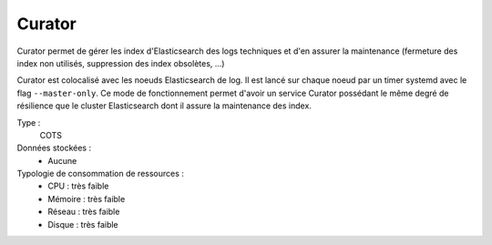 Curator
#######

Curator permet de gérer les index d'Elasticsearch des logs techniques et d'en assurer la maintenance (fermeture des index non utilisés, suppression des index obsolètes, ...)

Curator est colocalisé avec les noeuds Elasticsearch de log. Il est lancé sur chaque noeud par un timer systemd avec le flag ``--master-only``. Ce mode de fonctionnement permet d'avoir un service Curator possédant le même degré de résilience que le cluster Elasticsearch dont il assure la maintenance des index.

.. seealso:: Plus d'information est disponible dans la `documentation officielle <https://www.elastic.co/guide/en/elasticsearch/client/curator/3.5/master-only.html>`_.

Type :
  COTS

Données stockées :
  * Aucune

Typologie de consommation de ressources :
  * CPU : très faible
  * Mémoire : très faible
  * Réseau : très faible
  * Disque : très faible
